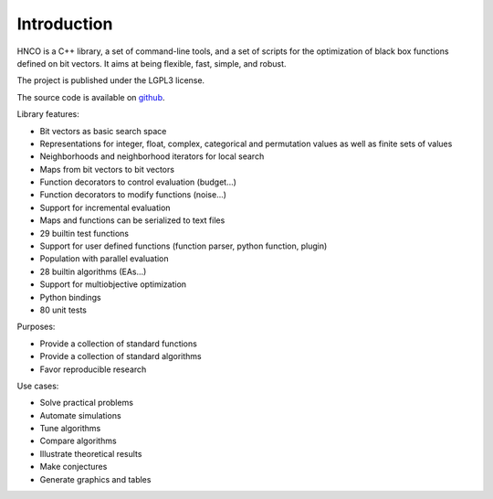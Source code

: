==============
 Introduction
==============

HNCO is a C++ library, a set of command-line tools, and a set of
scripts for the optimization of black box functions defined on bit
vectors. It aims at being flexible, fast, simple, and robust.

The project is published under the LGPL3 license.

The source code is available on `github
<https://github.com/courros/hnco>`_.

Library features:

- Bit vectors as basic search space
- Representations for integer, float, complex, categorical and
  permutation values as well as finite sets of values
- Neighborhoods and neighborhood iterators for local search
- Maps from bit vectors to bit vectors
- Function decorators to control evaluation (budget...)
- Function decorators to modify functions (noise...)
- Support for incremental evaluation
- Maps and functions can be serialized to text files
- 29 builtin test functions
- Support for user defined functions (function parser, python
  function, plugin)
- Population with parallel evaluation
- 28 builtin algorithms (EAs...)
- Support for multiobjective optimization
- Python bindings
- 80 unit tests

Purposes:

- Provide a collection of standard functions
- Provide a collection of standard algorithms
- Favor reproducible research

Use cases:

- Solve practical problems
- Automate simulations
- Tune algorithms
- Compare algorithms
- Illustrate theoretical results
- Make conjectures
- Generate graphics and tables
